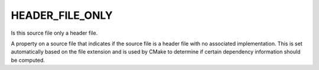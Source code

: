 HEADER_FILE_ONLY
----------------

Is this source file only a header file.

A property on a source file that indicates if the source file is a
header file with no associated implementation.  This is set
automatically based on the file extension and is used by CMake to
determine if certain dependency information should be computed.
